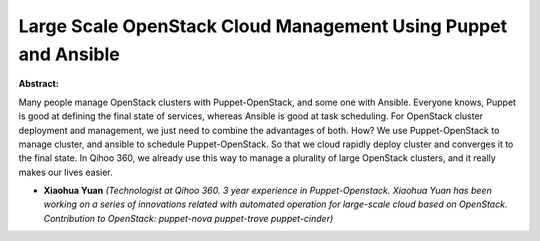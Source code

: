 Large Scale OpenStack Cloud Management Using Puppet and Ansible
~~~~~~~~~~~~~~~~~~~~~~~~~~~~~~~~~~~~~~~~~~~~~~~~~~~~~~~~~~~~~~~

**Abstract:**

Many people manage OpenStack clusters with Puppet-OpenStack, and some one with Ansible. Everyone knows, Puppet is good at defining the final state of services, whereas Ansible is good at task scheduling. For OpenStack cluster deployment and management, we just need to combine the advantages of both. How? We use Puppet-OpenStack to manage cluster, and ansible to schedule Puppet-OpenStack. So that we cloud rapidly deploy cluster and converges it to the final state. In Qihoo 360, we already use this way to manage a plurality of large OpenStack clusters, and it really makes our lives easier.


* **Xiaohua Yuan** *(Technologist at Qihoo 360. 3 year experience in Puppet-Openstack. Xiaohua Yuan has been working on a series of innovations related with automated operation for large-scale cloud based on OpenStack. Contribution to OpenStack: puppet-nova puppet-trove puppet-cinder)*
